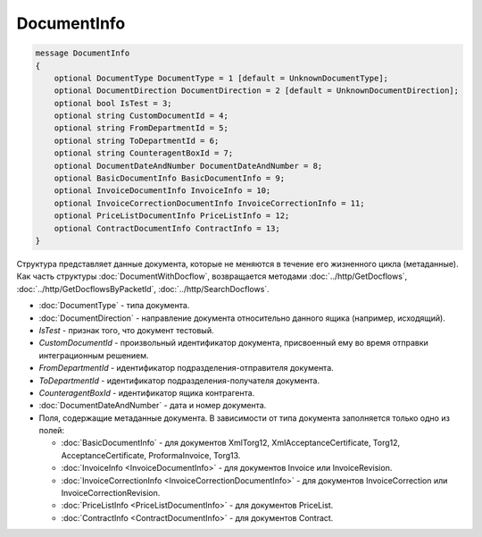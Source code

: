 DocumentInfo
============

.. code-block:: protobuf

   message DocumentInfo
   {
       optional DocumentType DocumentType = 1 [default = UnknownDocumentType];
       optional DocumentDirection DocumentDirection = 2 [default = UnknownDocumentDirection];
       optional bool IsTest = 3;
       optional string CustomDocumentId = 4;
       optional string FromDepartmentId = 5;
       optional string ToDepartmentId = 6;
       optional string CounteragentBoxId = 7;
       optional DocumentDateAndNumber DocumentDateAndNumber = 8;
       optional BasicDocumentInfo BasicDocumentInfo = 9;
       optional InvoiceDocumentInfo InvoiceInfo = 10;
       optional InvoiceCorrectionDocumentInfo InvoiceCorrectionInfo = 11;
       optional PriceListDocumentInfo PriceListInfo = 12;
       optional ContractDocumentInfo ContractInfo = 13;
   }

Структура представляет данные документа, которые не меняются в течение его жизненного цикла (метаданные). Как часть структуры :doc:`DocumentWithDocflow`, возвращается методами :doc:`../http/GetDocflows`, :doc:`../http/GetDocflowsByPacketId`, :doc:`../http/SearchDocflows`.

-  :doc:`DocumentType` - типа документа.
-  :doc:`DocumentDirection` - направление документа относительно данного ящика (например, исходящий).
-  *IsTest* - признак того, что документ тестовый.
-  *CustomDocumentId* - произвольный идентификатор документа, присвоенный ему во время отправки интеграционным решением.
-  *FromDepartmentId* - идентификатор подразделения-отправителя документа.
-  *ToDepartmentId* - идентификатор подразделения-получателя документа.
-  *CounteragentBoxId* - идентификатор ящика контрагента.
-  :doc:`DocumentDateAndNumber` - дата и номер документа.
-  Поля, содержащие метаданные документа. В зависимости от типа документа заполняется только одно из полей:

   -  :doc:`BasicDocumentInfo` - для документов XmlTorg12, XmlAcceptanceCertificate, Torg12, AcceptanceCertificate, ProformaInvoice, Torg13.
   -  :doc:`InvoiceInfo <InvoiceDocumentInfo>` - для документов Invoice или InvoiceRevision.
   -  :doc:`InvoiceCorrectionInfo <InvoiceCorrectionDocumentInfo>` - для документов InvoiceCorrection или InvoiceCorrectionRevision.
   -  :doc:`PriceListInfo <PriceListDocumentInfo>` - для документов PriceList.
   -  :doc:`ContractInfo <ContractDocumentInfo>` - для документов Contract.
